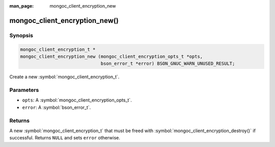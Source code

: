 :man_page: mongoc_client_encryption_new

mongoc_client_encryption_new()
==============================

Synopsis
--------

.. code-block:: c

  mongoc_client_encryption_t *
  mongoc_client_encryption_new (mongoc_client_encryption_opts_t *opts,
                                bson_error_t *error) BSON_GNUC_WARN_UNUSED_RESULT;

Create a new :symbol:`mongoc_client_encryption_t`.

Parameters
----------

* ``opts``: A :symbol:`mongoc_client_encryption_opts_t`.
* ``error``: A :symbol:`bson_error_t`.

Returns
-------

A new :symbol:`mongoc_client_encryption_t` that must be freed with :symbol:`mongoc_client_encryption_destroy()` if successful. Returns ``NULL`` and sets ``error`` otherwise.

.. seealso::

  | :symbol:`mongoc_client_encryption_t`

  | :symbol:`mongoc_client_encryption_opts_t`

